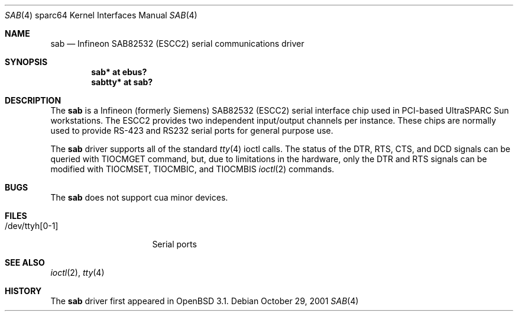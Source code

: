 .\"	$OpenBSD: sab.4,v 1.2 2001/11/07 19:42:33 jason Exp $
.\"
.\" Copyright (c) 2001 Jason L. Wright (jason@thought.net)
.\" All rights reserved.
.\"
.\" Redistribution and use in source and binary forms, with or without
.\" modification, are permitted provided that the following conditions
.\" are met:
.\" 1. Redistributions of source code must retain the above copyright
.\"    notice, this list of conditions and the following disclaimer.
.\" 2. Redistributions in binary form must reproduce the above copyright
.\"    notice, this list of conditions and the following disclaimer in the
.\"    documentation and/or other materials provided with the distribution.
.\" 3. All advertising materials mentioning features or use of this software
.\"    must display the following acknowledgement:
.\"	This product includes software developed by Jason L. Wright
.\" 4. The name of the author may not be used to endorse or promote products
.\"    derived from this software without specific prior written permission.
.\"
.\" THIS SOFTWARE IS PROVIDED BY THE AUTHOR ``AS IS'' AND ANY EXPRESS OR
.\" IMPLIED WARRANTIES, INCLUDING, BUT NOT LIMITED TO, THE IMPLIED
.\" WARRANTIES OF MERCHANTABILITY AND FITNESS FOR A PARTICULAR PURPOSE ARE
.\" DISCLAIMED.  IN NO EVENT SHALL THE AUTHOR BE LIABLE FOR ANY DIRECT,
.\" INDIRECT, INCIDENTAL, SPECIAL, EXEMPLARY, OR CONSEQUENTIAL DAMAGES
.\" (INCLUDING, BUT NOT LIMITED TO, PROCUREMENT OF SUBSTITUTE GOODS OR
.\" SERVICES; LOSS OF USE, DATA, OR PROFITS; OR BUSINESS INTERRUPTION)
.\" HOWEVER CAUSED AND ON ANY THEORY OF LIABILITY, WHETHER IN CONTRACT,
.\" STRICT LIABILITY, OR TORT (INCLUDING NEGLIGENCE OR OTHERWISE) ARISING IN
.\" ANY WAY OUT OF THE USE OF THIS SOFTWARE, EVEN IF ADVISED OF THE
.\" POSSIBILITY OF SUCH DAMAGE.
.\"
.Dd October 29, 2001
.Dt SAB 4 sparc64
.Os
.Sh NAME
.Nm sab
.Nd Infineon SAB82532 (ESCC2) serial communications driver
.Sh SYNOPSIS
.Cd "sab* at ebus?"
.Cd "sabtty* at sab?"
.Sh DESCRIPTION
The
.Nm
is a
.Tn Infineon
(formerly
.Tn Siemens )
SAB82532 (ESCC2) serial interface chip used in PCI-based UltraSPARC
.Tn Sun
workstations.
The ESCC2 provides two independent input/output channels per instance.
These chips are normally used to provide RS-423 and RS232 serial ports
for general purpose use.
.Pp
The
.Nm
driver supports all of the standard
.Xr tty 4
ioctl calls.
The status of the DTR, RTS, CTS, and DCD signals can be queried with
TIOCMGET command, but, due to limitations in the hardware,
only the DTR and RTS signals can be modified with TIOCMSET, TIOCMBIC,
and TIOCMBIS
.Xr ioctl 2
commands.
.Sh BUGS
The
.Nm
does not support cua minor devices.
.Sh FILES
.Bl -tag -width /dev/ttyh[0-1] -compact
.It /dev/ttyh[0-1]
Serial ports
.El
.Sh SEE ALSO
.Xr ioctl 2 ,
.Xr tty 4
.Sh HISTORY
The
.Nm
driver first appeared in
.Ox 3.1 .
